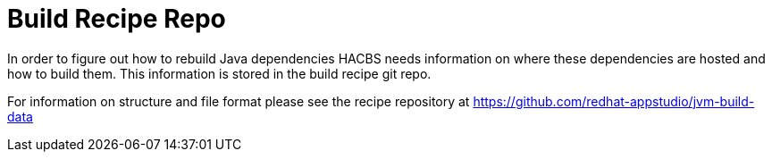 = Build Recipe Repo

In order to figure out how to rebuild Java dependencies HACBS needs information on where these dependencies are hosted and how to build them. This information is stored in the build recipe git repo.

For information on structure and file format please see the recipe repository at https://github.com/redhat-appstudio/jvm-build-data
